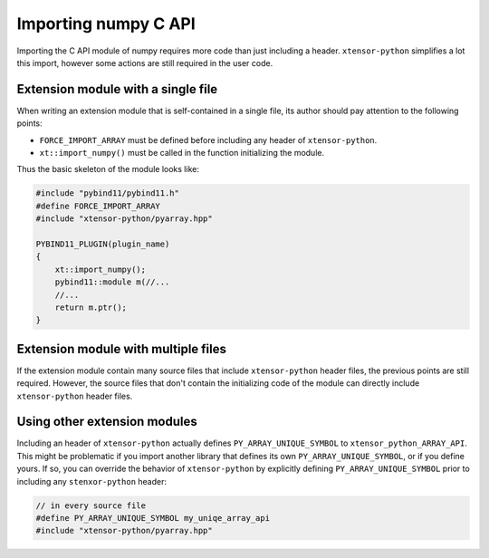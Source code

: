 .. Copyright (c) 2016, Johan Mabille and Sylvain Corlay

   Distributed under the terms of the BSD 3-Clause License.

   The full license is in the file LICENSE, distributed with this software.

Importing numpy C API
=====================

Importing the C API module of numpy requires more code than just including a header. ``xtensor-python`` simplifies a lot
this import, however some actions are still required in the user code.

Extension module with a single file
-----------------------------------

When writing an extension module that is self-contained in a single file, its author should pay attention to the following
points:

- ``FORCE_IMPORT_ARRAY`` must be defined before including any header of ``xtensor-python``.
- ``xt::import_numpy()`` must be called in the function initializing the module.

Thus the basic skeleton of the module looks like:

.. code::

    #include "pybind11/pybind11.h"
    #define FORCE_IMPORT_ARRAY
    #include "xtensor-python/pyarray.hpp"

    PYBIND11_PLUGIN(plugin_name)
    {
        xt::import_numpy();
        pybind11::module m(//...
        //...
        return m.ptr();
    }


Extension module with multiple files
------------------------------------

If the extension module contain many source files that include ``xtensor-python`` header files, the previous points are still
required. However, the source files that don't contain the initializing code of the module can directly include ``xtensor-python``
header files.


Using other extension modules
-----------------------------

Including an header of ``xtensor-python`` actually defines ``PY_ARRAY_UNIQUE_SYMBOL`` to ``xtensor_python_ARRAY_API``. This might
be problematic if you import another library that defines its own ``PY_ARRAY_UNIQUE_SYMBOL``, or if you define yours. If so,
you can override the behavior of ``xtensor-python`` by explicitly defining ``PY_ARRAY_UNIQUE_SYMBOL`` prior to including any
``stenxor-python`` header:

.. code::

    // in every source file
    #define PY_ARRAY_UNIQUE_SYMBOL my_uniqe_array_api
    #include "xtensor-python/pyarray.hpp"



